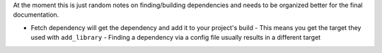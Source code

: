 At the moment this is just random notes on finding/building dependencies and
needs to be organized better for the final documentation.

- Fetch dependency will get the dependency and add it to your project's build
  - This means you get the target they used with ``add_library``
  - Finding a dependency via a config file usually results in a different target
